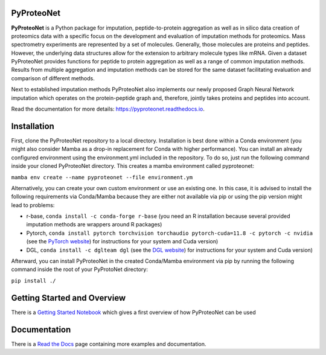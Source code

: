PyProteoNet
===========

**PyProteoNet** is a Python package for imputation, peptide-to-protein aggregation 
as well as in silico data creation of proteomics data with 
a specific focus on the development and evaluation of imputation methods for proteomics.
Mass spectrometry experiments are represented by a set of molecules.
Generally, those molecules are proteins and peptides. 
However, the underlying data structures allow for the extension to arbitrary molecule types
like mRNA.
Given a dataset PyProteoNet provides functions for peptide to protein aggregation as well as a range of common imputation methods.
Results from multiple aggregation and imputation methods can be stored for the same dataset facilitating evaluation and comparison of different methods.

Next to established imputation methods PyProteoNet also implements our newly proposed Graph Neural Network imputation
which operates on the protein-peptide graph and, therefore, jointly takes proteins and peptides into account.

Read the documentation for more details: `https://pyproteonet.readthedocs.io <https://pyproteonet.readthedocs.io>`_.

Installation
============
First, clone the PyProteoNet repository to a local directory.
Installation is best done within a Conda environment (you might also consider Mamba as a drop-in replacement for Conda with higher performance).
You can install an already configured environment using the environment.yml included in the repository. To do so, just run the following command inside your cloned PyProteoNet directory.
This creates a mamba environment called pyproteonet:

``mamba env create --name pyproteonet --file environment.ym``

Alternatively, you can create your own custom environment or use an existing one. In this case, it is advised to install the following requirements via Conda/Mamba because they are either not available via pip or using the pip version might lead to problems:

* r-base, ``conda install -c conda-forge r-base`` (you need an R installation because several provided imputation methods are wrappers around R packages)
* Pytorch, ``conda install pytorch torchvision torchaudio pytorch-cuda=11.8 -c pytorch -c nvidia`` (see the `PyTorch website <https://pytorch.org/get-started/locally/>`_) for instructions for your system and Cuda version) 
* DGL, ``conda install -c dglteam dgl`` (see the `DGL website <https://www.dgl.ai/pages/start.html>`_) for instructions for your system and Cuda version)

Afterward, you can install PyProteoNet in the created Conda/Mamba environment via pip by running the following command inside the root of your PyProtoNet directory:

``pip install ./``

Getting Started and Overview
============================
There is a `Getting Started Notebook <https://github.com/Tobias314/pyproteonet/blob/main/docs/source/notebooks/getting_started.ipynb>`_ which gives a first overview of how PyProteoNet can be used

Documentation
============================
There is a `Read the Docs <https://pyproteonet.readthedocs.io/en/latest>`_ page containing more examples and documentation.
